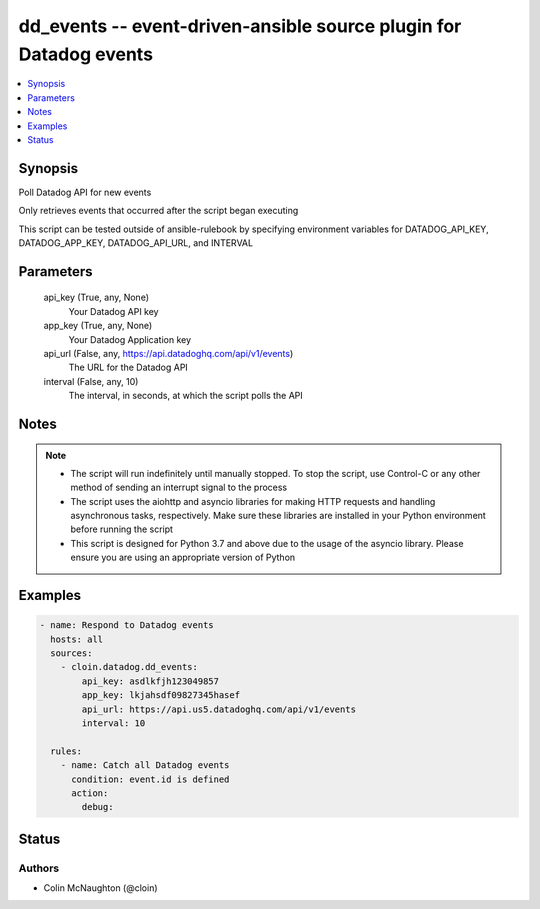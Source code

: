 .. _dd_events_module:


dd_events -- event-driven-ansible source plugin for Datadog events
==================================================================

.. contents::
   :local:
   :depth: 1


Synopsis
--------

Poll Datadog API for new events

Only retrieves events that occurred after the script began executing

This script can be tested outside of ansible-rulebook by specifying environment variables for DATADOG\_API\_KEY, DATADOG\_APP\_KEY, DATADOG\_API\_URL, and INTERVAL






Parameters
----------

  api_key (True, any, None)
    Your Datadog API key


  app_key (True, any, None)
    Your Datadog Application key


  api_url (False, any, https://api.datadoghq.com/api/v1/events)
    The URL for the Datadog API


  interval (False, any, 10)
    The interval, in seconds, at which the script polls the API





Notes
-----

.. note::
   - The script will run indefinitely until manually stopped. To stop the script, use Control-C or any other method of sending an interrupt signal to the process
   - The script uses the aiohttp and asyncio libraries for making HTTP requests and handling asynchronous tasks, respectively. Make sure these libraries are installed in your Python environment before running the script
   - This script is designed for Python 3.7 and above due to the usage of the asyncio library. Please ensure you are using an appropriate version of Python




Examples
--------

.. code-block:: yaml+jinja

    
    - name: Respond to Datadog events
      hosts: all
      sources:
        - cloin.datadog.dd_events:
            api_key: asdlkfjh123049857
            app_key: lkjahsdf09827345hasef
            api_url: https://api.us5.datadoghq.com/api/v1/events
            interval: 10

      rules:
        - name: Catch all Datadog events
          condition: event.id is defined
          action:
            debug:





Status
------





Authors
~~~~~~~

- Colin McNaughton (@cloin)

